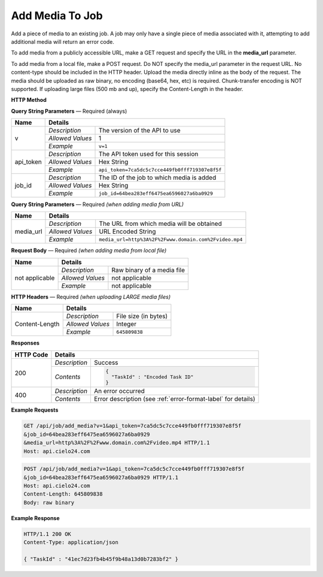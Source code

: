 Add Media To Job
================

Add a piece of media to an existing job.
A job may only have a single piece of media associated with it,
attempting to add additional media will return an error code.

To add media from a publicly accessible URL,
make a GET request and specify the URL in the **media_url** parameter.

To add media from a local file, make a POST request.
Do NOT specify the media_url parameter in the request URL.
No content-type should be included in the HTTP header.
Upload the media directly inline as the body of the request.
The media should be uploaded as raw binary, no encoding (base64, hex, etc) is required.
Chunk-transfer encoding is NOT supported. If uploading large files (500 mb and up),
specify the Content-Length in the header.

**HTTP Method**

.. http:get:: /api/job/add_media (from URL)

.. http:post:: /api/job/add_media (from local file)

**Query String Parameters** — Required (always)

+------------------+------------------------------------------------------------------------------+
| Name             | Details                                                                      |
+==================+==================+===========================================================+
| v                | `Description`    | The version of the API to use                             |
|                  +------------------+-----------------------------------------------------------+
|                  | `Allowed Values` | 1                                                         |
|                  +------------------+-----------------------------------------------------------+
|                  | `Example`        | ``v=1``                                                   |
+------------------+------------------+-----------------------------------------------------------+
| api_token        | `Description`    | The API token used for this session                       |
|                  +------------------+-----------------------------------------------------------+
|                  | `Allowed Values` | Hex String                                                |
|                  +------------------+-----------------------------------------------------------+
|                  | `Example`        | ``api_token=7ca5dc5c7cce449fb0fff719307e8f5f``            |
+------------------+------------------+-----------------------------------------------------------+
| job_id           | `Description`    | The ID of the job to which media is added                 |
|                  +------------------+-----------------------------------------------------------+
|                  | `Allowed Values` | Hex String                                                |
|                  +------------------+-----------------------------------------------------------+
|                  | `Example`        | ``job_id=64bea283eff6475ea6596027a6ba0929``               |
+------------------+------------------+-----------------------------------------------------------+

**Query String Parameters** — Required `(when adding media from URL)`

+------------------+------------------------------------------------------------------------------+
| Name             | Details                                                                      |
+==================+==================+===========================================================+
| media_url        | `Description`    | The URL from which media will be obtained                 |
|                  +------------------+-----------------------------------------------------------+
|                  | `Allowed Values` | URL Encoded String                                        |
|                  +------------------+-----------------------------------------------------------+
|                  | `Example`        | ``media_url=http%3A%2F%2Fwww.domain.com%2Fvideo.mp4``     |
+------------------+------------------+-----------------------------------------------------------+

**Request Body** — Required `(when adding media from local file)`

+------------------+------------------------------------------------------------------------------+
| Name             | Details                                                                      |
+==================+==================+===========================================================+
| not applicable   | `Description`    | Raw binary of a media file                                |
|                  +------------------+-----------------------------------------------------------+
|                  | `Allowed Values` | not applicable                                            |
|                  +------------------+-----------------------------------------------------------+
|                  | `Example`        | not applicable                                            |
+------------------+------------------+-----------------------------------------------------------+

**HTTP Headers** — Required `(when uploading LARGE media files)`

+------------------+------------------------------------------------------------------------------+
| Name             | Details                                                                      |
+==================+==================+===========================================================+
| Content-Length   | `Description`    | File size (in bytes)                                      |
|                  +------------------+-----------------------------------------------------------+
|                  | `Allowed Values` | Integer                                                   |
|                  +------------------+-----------------------------------------------------------+
|                  | `Example`        | ``645809838``                                             |
+------------------+------------------+-----------------------------------------------------------+

**Responses**

+-----------+-------------------------------------------------------------------------------------+
| HTTP Code | Details                                                                             |
+===========+===============+=====================================================================+
| 200       | `Description` | Success                                                             |
|           +---------------+---------------------------------------------------------------------+
|           | `Contents`    | .. code-block:: javascript                                          |
|           |               |                                                                     |
|           |               |  {                                                                  |
|           |               |    "TaskId" : "Encoded Task ID"                                     |
|           |               |  }                                                                  |
+-----------+---------------+---------------------------------------------------------------------+
| 400       | `Description` | An error occurred                                                   |
|           +---------------+---------------------------------------------------------------------+
|           | `Contents`    | Error description (see :ref:`error-format-label` for details)       |
+-----------+---------------+---------------------------------------------------------------------+

**Example Requests**

.. sourcecode:: http

    GET /api/job/add_media?v=1&api_token=7ca5dc5c7cce449fb0fff719307e8f5f
    &job_id=64bea283eff6475ea6596027a6ba0929
    &media_url=http%3A%2F%2Fwww.domain.com%2Fvideo.mp4 HTTP/1.1
    Host: api.cielo24.com

.. sourcecode:: http

    POST /api/job/add_media?v=1&api_token=7ca5dc5c7cce449fb0fff719307e8f5f
    &job_id=64bea283eff6475ea6596027a6ba0929 HTTP/1.1
    Host: api.cielo24.com
    Content-Length: 645809838
    Body: raw binary

**Example Response**

.. sourcecode:: http

    HTTP/1.1 200 OK
    Content-Type: application/json

    { "TaskId" : "41ec7d23fb4b45f9b48a13d0b7283bf2" }
